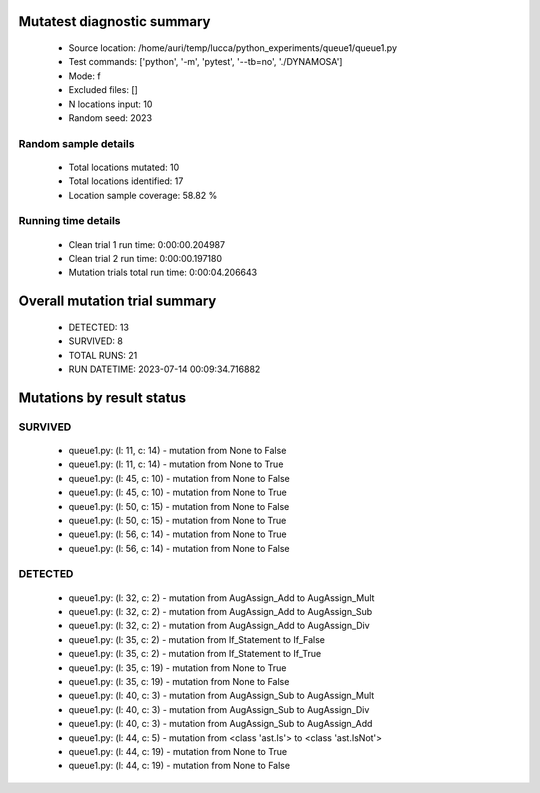 Mutatest diagnostic summary
===========================
 - Source location: /home/auri/temp/lucca/python_experiments/queue1/queue1.py
 - Test commands: ['python', '-m', 'pytest', '--tb=no', './DYNAMOSA']
 - Mode: f
 - Excluded files: []
 - N locations input: 10
 - Random seed: 2023

Random sample details
---------------------
 - Total locations mutated: 10
 - Total locations identified: 17
 - Location sample coverage: 58.82 %


Running time details
--------------------
 - Clean trial 1 run time: 0:00:00.204987
 - Clean trial 2 run time: 0:00:00.197180
 - Mutation trials total run time: 0:00:04.206643

Overall mutation trial summary
==============================
 - DETECTED: 13
 - SURVIVED: 8
 - TOTAL RUNS: 21
 - RUN DATETIME: 2023-07-14 00:09:34.716882


Mutations by result status
==========================


SURVIVED
--------
 - queue1.py: (l: 11, c: 14) - mutation from None to False
 - queue1.py: (l: 11, c: 14) - mutation from None to True
 - queue1.py: (l: 45, c: 10) - mutation from None to False
 - queue1.py: (l: 45, c: 10) - mutation from None to True
 - queue1.py: (l: 50, c: 15) - mutation from None to False
 - queue1.py: (l: 50, c: 15) - mutation from None to True
 - queue1.py: (l: 56, c: 14) - mutation from None to True
 - queue1.py: (l: 56, c: 14) - mutation from None to False


DETECTED
--------
 - queue1.py: (l: 32, c: 2) - mutation from AugAssign_Add to AugAssign_Mult
 - queue1.py: (l: 32, c: 2) - mutation from AugAssign_Add to AugAssign_Sub
 - queue1.py: (l: 32, c: 2) - mutation from AugAssign_Add to AugAssign_Div
 - queue1.py: (l: 35, c: 2) - mutation from If_Statement to If_False
 - queue1.py: (l: 35, c: 2) - mutation from If_Statement to If_True
 - queue1.py: (l: 35, c: 19) - mutation from None to True
 - queue1.py: (l: 35, c: 19) - mutation from None to False
 - queue1.py: (l: 40, c: 3) - mutation from AugAssign_Sub to AugAssign_Mult
 - queue1.py: (l: 40, c: 3) - mutation from AugAssign_Sub to AugAssign_Div
 - queue1.py: (l: 40, c: 3) - mutation from AugAssign_Sub to AugAssign_Add
 - queue1.py: (l: 44, c: 5) - mutation from <class 'ast.Is'> to <class 'ast.IsNot'>
 - queue1.py: (l: 44, c: 19) - mutation from None to True
 - queue1.py: (l: 44, c: 19) - mutation from None to False